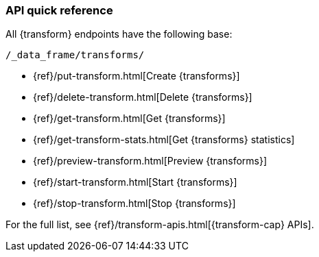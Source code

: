 [role="xpack"]
[[transform-api-quickref]]
=== API quick reference

All {transform} endpoints have the following base:

[source,js]
----
/_data_frame/transforms/
----
// NOTCONSOLE

* {ref}/put-transform.html[Create {transforms}]
* {ref}/delete-transform.html[Delete {transforms}]
* {ref}/get-transform.html[Get {transforms}]
* {ref}/get-transform-stats.html[Get {transforms} statistics]
* {ref}/preview-transform.html[Preview {transforms}]
* {ref}/start-transform.html[Start {transforms}]
* {ref}/stop-transform.html[Stop {transforms}]

For the full list, see {ref}/transform-apis.html[{transform-cap} APIs].
